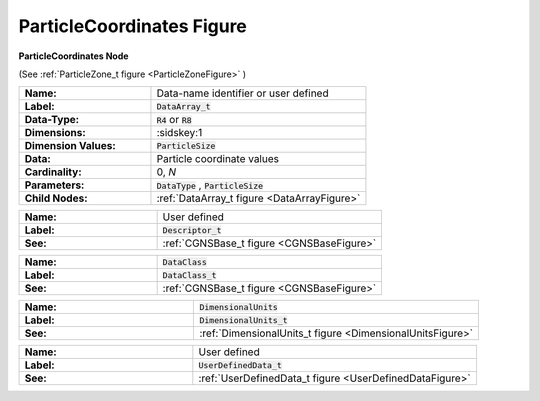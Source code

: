 .. CGNS Documentation files
   See LICENSING/COPYRIGHT at root dir of this documentation sources

.. default-domain:: sids

.. role:: sidskey(code)

.. role:: sidsref(code)

.. _ParticleCoordinatesFigure:

ParticleCoordinates Figure
==========================

.. container:: fighead
     
   **ParticleCoordinates Node**
   
   (See :ref:`ParticleZone_t figure <ParticleZoneFigure>` )
   
     


.. container:: figelem
 
   .. list-table::
      :class:  figtable
      :stub-columns: 1
      :widths: 38 62
     
      * -  Name:    
        -  Data-name identifier or user defined     
      * -  Label:    
        -  :sidsref:`DataArray_t`      
      * -  Data-Type:    
        -  :sidskey:`R4`  or :sidskey:`R8`      
      * -  Dimensions:    
        -  :sidskey:1      
      * -  Dimension Values:     
        -  :sidskey:`ParticleSize`
      * -  Data:    
        -  Particle coordinate values     
      * -  Cardinality:    
        -  0, *N*      
      * -  Parameters:    
        -  :sidskey:`DataType` , :sidskey:`ParticleSize`      
      * -  Child Nodes:    
        -  :ref:`DataArray_t figure <DataArrayFigure>`  

.. container:: figelem
 
   .. list-table::
      :class:  figtable
      :stub-columns: 1
      :widths: 38 62
     
      * -  Name:    
        -  User defined     
      * -  Label:     
        -  :sidsref:`Descriptor_t`      
      * -  See:    
        -  :ref:`CGNSBase_t figure <CGNSBaseFigure>`  

.. container:: figelem
 
   .. list-table::
      :class:  figtable
      :stub-columns: 1
      :widths: 38 62
     
      * -  Name:    
        -  :sidskey:`DataClass`      
      * -  Label:     
        -  :sidsref:`DataClass_t`      
      * -  See:    
        -  :ref:`CGNSBase_t figure <CGNSBaseFigure>`  

.. container:: figelem
 
   .. list-table::
      :class:  figtable
      :stub-columns: 1
      :widths: 38 62
     
      * -  Name:    
        -  :sidskey:`DimensionalUnits`      
      * -  Label:     
        -  :sidsref:`DimensionalUnits_t`      
      * -  See:    
        -  :ref:`DimensionalUnits_t figure <DimensionalUnitsFigure>`  

.. container:: figelem
 
   .. list-table::
      :class:  figtable
      :stub-columns: 1
      :widths: 38 62
     
      * -  Name:    
        -  User defined     
      * -  Label:     
        -  :sidsref:`UserDefinedData_t`      
      * -  See:    
        -  :ref:`UserDefinedData_t figure <UserDefinedDataFigure>`  


.. last line